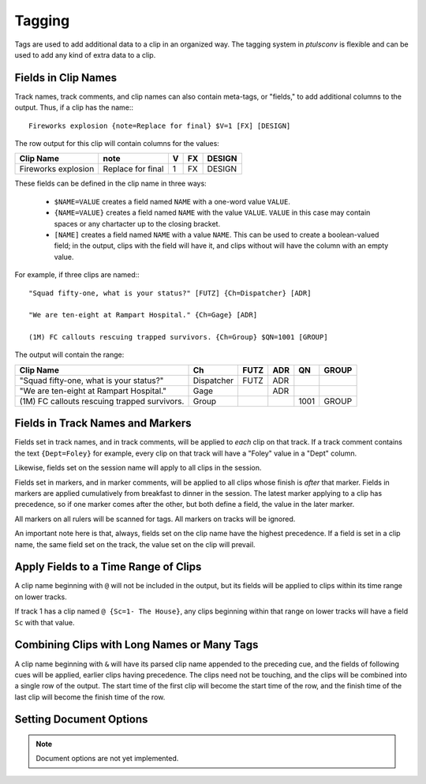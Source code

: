 .. _tags:

Tagging
=======

Tags are used to add additional data to a clip in an organized way. The
tagging system in `ptulsconv` is flexible and can be used to add any kind of
extra data to a clip.

Fields in Clip Names
--------------------

Track names, track comments, and clip names can also contain meta-tags, or 
"fields," to add additional columns to the output. Thus, if a clip has the 
name:::

    Fireworks explosion {note=Replace for final} $V=1 [FX] [DESIGN]

The row output for this clip will contain columns for the values:


+---------------------+-------------------+---+----+--------+
| Clip Name           | note              | V | FX | DESIGN |
+=====================+===================+===+====+========+
| Fireworks explosion | Replace for final | 1 | FX | DESIGN |
+---------------------+-------------------+---+----+--------+


These fields can be defined in the clip name in three ways:

  * ``$NAME=VALUE`` creates a field named ``NAME`` with a one-word value
    ``VALUE``. 
  * ``{NAME=VALUE}`` creates a field named ``NAME`` with the value ``VALUE``. 
    ``VALUE`` in this case may contain spaces or any chartacter up  to the 
    closing bracket.
  * ``[NAME]`` creates a field named ``NAME`` with a value ``NAME``. This can 
    be used to create a boolean-valued field; in the output, clips with the 
    field will have it, and clips without will have the column with an empty
    value.

For example, if three clips are named:::

    "Squad fifty-one, what is your status?" [FUTZ] {Ch=Dispatcher} [ADR]

    "We are ten-eight at Rampart Hospital." {Ch=Gage} [ADR]

    (1M) FC callouts rescuing trapped survivors. {Ch=Group} $QN=1001 [GROUP]

The output will contain the range:


+----------------------------------------------+------------+------+-----+------+-------+
| Clip Name                                    | Ch         | FUTZ | ADR | QN   | GROUP |
+==============================================+============+======+=====+======+=======+
| "Squad fifty-one, what is your status?"      | Dispatcher | FUTZ | ADR |      |       |
+----------------------------------------------+------------+------+-----+------+-------+
| "We are ten-eight at Rampart Hospital."      | Gage       |      | ADR |      |       |
+----------------------------------------------+------------+------+-----+------+-------+
| (1M) FC callouts rescuing trapped survivors. | Group      |      |     | 1001 | GROUP |
+----------------------------------------------+------------+------+-----+------+-------+


.. _tag-track:
.. _tag-marker:

Fields in Track Names and Markers
---------------------------------

Fields set in track names, and in track comments, will be applied to *each* 
clip on that track. If a track comment contains the text ``{Dept=Foley}`` for 
example, every clip on that track will have a "Foley" value in a "Dept" column.

Likewise, fields set on the session name will apply to all clips in the session.

Fields set in markers, and in marker comments, will be applied to all clips 
whose finish is *after* that marker. Fields in markers are applied cumulatively 
from breakfast to dinner in the session. The latest marker applying to a clip has
precedence, so if one marker comes after the other, but both define a field, the 
value in the later marker.

All markers on all rulers will be scanned for tags. All markers on tracks will 
be ignored.

An important note here is that, always, fields set on the clip name have the 
highest precedence. If a field is set in a clip name, the same field set on the 
track, the value set on the clip will prevail.


.. _tag-range:

Apply Fields to a Time Range of Clips
-------------------------------------

A clip name beginning with ``@`` will not be included in the output, but its 
fields will be applied to clips within its time range on lower tracks.

If track 1 has a clip named ``@ {Sc=1- The House}``, any clips beginning within 
that range on lower tracks will have a field ``Sc`` with that value.


Combining Clips with Long Names or Many Tags
--------------------------------------------

A clip name beginning with ``&`` will have its parsed clip name appended to the 
preceding cue, and the fields of following cues will be applied, earlier clips 
having precedence. The clips need not be touching, and the clips will be 
combined into a single row of the output. The start time of the first clip will
become the start time of the row, and the finish time of the last clip will 
become the finish time of the row.


Setting Document Options
------------------------

.. note::
    Document options are not yet implemented.

..
  A clip beginning with ``!`` sends a command to `ptulsconv`. These commands can 
  appear anywhere in the document and apply to the entire document. Commands are 
  a list of words

  The following commands are available:

  page $SIZE=`(letter|legal|a4)`
      Sets the PDF page size for the output.

  font {NAME=`name`} {PATH=`path`}
      Sets the primary font for the output.

  sub `replacement text` {FOR=`text_to_replace`} {IN=`tag`}
      Declares a substitution. Whereever text_to_replace is encountered in the 
      document it will be replaced with "replacement text".

      If `tag` is set, this substitution will only be applied to the values of 
      that tag.


